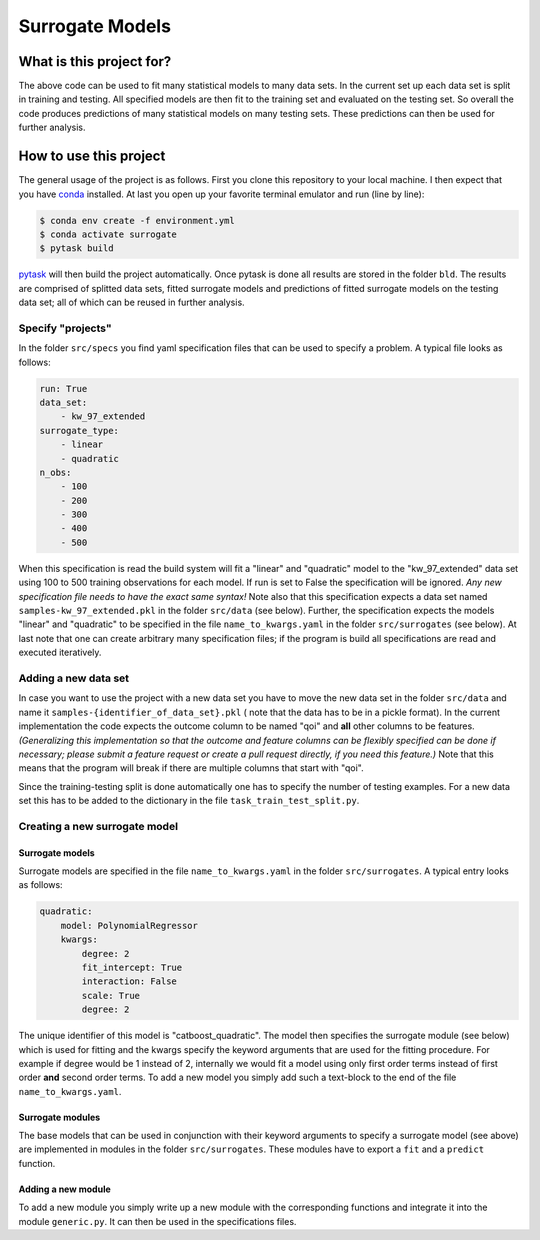 ================
Surrogate Models
================

.. image:: https://img.shields.io/badge/code%20style-black-000000.svg
    :target: https://github.com/psf/black


-------------------------
What is this project for?
-------------------------

The above code can be used to fit many statistical models to many data sets. In the
current set up each data set is split in training and testing. All specified models are
then fit to the training set and evaluated on the testing set. So overall the code
produces predictions of many statistical models on many testing sets. These predictions
can then be used for further analysis.


-----------------------
How to use this project
-----------------------

The general usage of the project is as follows. First you clone this repository to your
local machine. I then expect that you have `conda <https://docs.conda.io/en/latest/>`_
installed. At last you open up your favorite terminal emulator and run (line by line):

.. code-block:: zsh

    $ conda env create -f environment.yml
    $ conda activate surrogate
    $ pytask build


`pytask <https://pytask-dev.readthedocs.io/en/latest/index.html>`_ will then build the
project automatically. Once pytask is done all results are stored in the folder ``bld``.
The results are comprised of splitted data sets, fitted surrogate models and
predictions of fitted surrogate models on the testing data set; all of which can be
reused in further analysis.


Specify "projects"
==================

In the folder ``src/specs`` you find yaml specification files that can be used to
specify a problem. A typical file looks as follows:

.. code-block:: yaml

    run: True
    data_set:
        - kw_97_extended
    surrogate_type:
        - linear
        - quadratic
    n_obs:
        - 100
        - 200
        - 300
        - 400
        - 500


When this specification is read the build system will fit a "linear" and "quadratic"
model to the "kw_97_extended" data set using 100 to 500 training observations for each
model. If run is set to False the specification will be ignored. *Any new specification
file needs to have the exact same syntax!* Note also that this specification expects
a data set named ``samples-kw_97_extended.pkl`` in the folder ``src/data`` (see below).
Further, the specification expects the models "linear" and "quadratic" to be specified
in the file ``name_to_kwargs.yaml`` in the folder ``src/surrogates`` (see below).
At last note that one can create arbitrary many specification files; if the program is
build all specifications are read and executed iteratively.


Adding a new data set
=====================

In case you want to use the project with a new data set you have to move the new data
set in the folder ``src/data`` and name it ``samples-{identifier_of_data_set}.pkl`` (
note that the data has to be in a pickle format). In the current implementation the
code expects the outcome column to be named "qoi" and **all** other columns to be
features. *(Generalizing this implementation so that the outcome and feature columns
can be flexibly specified can be done if necessary; please submit a feature request or
create a pull request directly, if you need this feature.)* Note that this means that
the program will break if there are multiple columns that start with "qoi".

Since the training-testing split is done automatically one has to specify the number of
testing examples. For a new data set this has to be added to the dictionary in the file
``task_train_test_split.py``.


Creating a new surrogate model
==============================

Surrogate models
----------------

Surrogate models are specified in the file ``name_to_kwargs.yaml`` in the folder
``src/surrogates``. A typical entry looks as follows:

.. code-block:: yaml

    quadratic:
        model: PolynomialRegressor
        kwargs:
            degree: 2
            fit_intercept: True
            interaction: False
            scale: True
            degree: 2


The unique identifier of this model is "catboost_quadratic". The model then specifies
the surrogate module (see below) which is used for fitting and the kwargs specify the
keyword arguments that are used for the fitting procedure. For example if degree would
be 1 instead of 2, internally we would fit a model using only first order terms instead
of first order **and** second order terms. To add a new model you simply add such a
text-block to the end of the file ``name_to_kwargs.yaml``.


Surrogate modules
-----------------

The base models that can be used in conjunction with their keyword arguments to specify
a surrogate model (see above) are implemented in modules in the folder
``src/surrogates``. These modules have to export a ``fit`` and a ``predict`` function.


Adding a new module
-------------------

To add a new module you simply write up a new module with the corresponding functions
and integrate it into the module ``generic.py``. It can then be used in the
specifications files.
